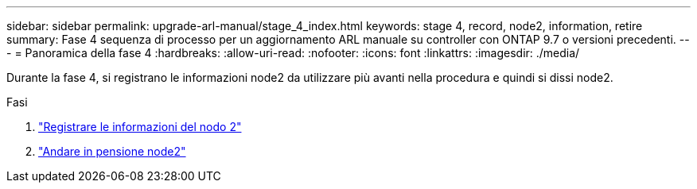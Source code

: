 ---
sidebar: sidebar 
permalink: upgrade-arl-manual/stage_4_index.html 
keywords: stage 4, record, node2, information, retire 
summary: Fase 4 sequenza di processo per un aggiornamento ARL manuale su controller con ONTAP 9.7 o versioni precedenti. 
---
= Panoramica della fase 4
:hardbreaks:
:allow-uri-read: 
:nofooter: 
:icons: font
:linkattrs: 
:imagesdir: ./media/


[role="lead"]
Durante la fase 4, si registrano le informazioni node2 da utilizzare più avanti nella procedura e quindi si dissi node2.

.Fasi
. link:record_node2_information.html["Registrare le informazioni del nodo 2"]
. link:retire_node2.html["Andare in pensione node2"]

